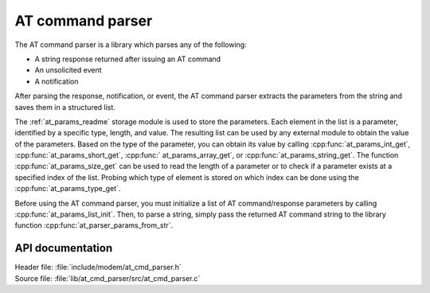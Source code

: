 .. _at_cmd_parser_readme:

AT command parser
#################

The AT command parser is a library which parses any of the following:

- A string response returned after issuing an AT command
- An unsolicited event
- A notification

After parsing the response, notification, or event, the AT command parser extracts the parameters from the string and saves them in a structured list.

The :ref:`at_params_readme` storage module is used to store the parameters.
Each element in the list is a parameter, identified by a specific type, length, and value.
The resulting list can be used by any external module to obtain the value of the parameters.
Based on the type of the parameter, you can obtain its value by calling :cpp:func:`at_params_int_get`, :cpp:func:`at_params_short_get`, :cpp:func:` at_params_array_get`, or :cpp:func:`at_params_string_get`.
The function :cpp:func:`at_params_size_get` can be used to read the length of a parameter or to check if a parameter exists at a specified index of the list.
Probing which type of element is stored on which index can be done using the :cpp:func:`at_params_type_get`.

Before using the AT command parser, you must initialize a list of AT command/response parameters by calling :cpp:func:`at_params_list_init`.
Then, to parse a string, simply pass the returned AT command string to the library function :cpp:func:`at_parser_params_from_str`.


API documentation
*****************

| Header file: :file:`include/modem/at_cmd_parser.h`
| Source file: :file:`lib/at_cmd_parser/src/at_cmd_parser.c`

.. doxygengroup:: at_cmd_parser
   :project: nrf
   :members:
